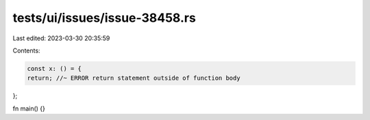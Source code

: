 tests/ui/issues/issue-38458.rs
==============================

Last edited: 2023-03-30 20:35:59

Contents:

.. code-block:: rs

    const x: () = {
    return; //~ ERROR return statement outside of function body
};

fn main() {}


